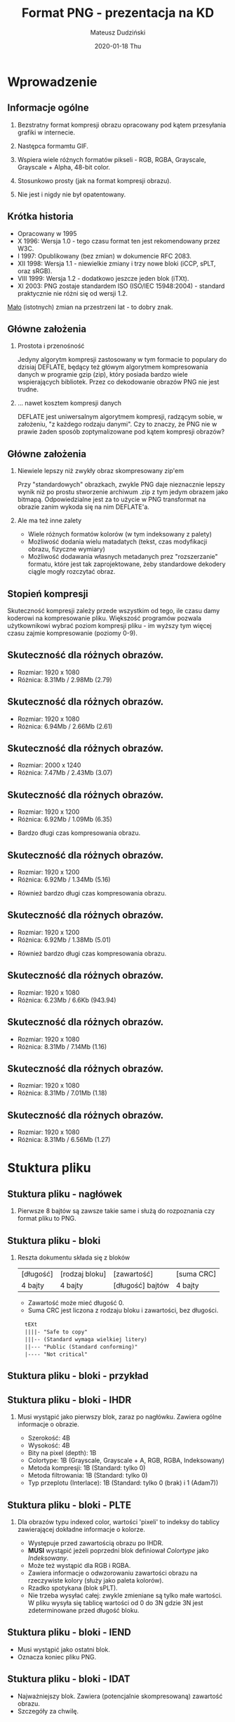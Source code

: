 # (local-set-key (kbd "M-m") 'org-beamer-export-to-pdf)

# (local-unset-key (kbd "<S-up>"))
# (local-unset-key (kbd "<S-down>"))
# (local-unset-key (kbd "<S-right>"))
# (local-unset-key (kbd "<S-left"))
# (local-unset-key (kbd "C-y"))

#+TITLE: Format PNG - prezentacja na KD
#+AUTHOR: Mateusz Dudziński
#+EMAIL: mateusz.dudzinski@students.mimuw.edu.pl
#+DATE:      2020-01-18 Thu
#+STARTUP: beamer

# Beamer supports alternate themes.  Choose your favourite here (Madrid)
#+BEAMER_THEME: Szeged
#+OPTIONS:   H:2 toc:1

# the following allow us to selectively choose headlines to export or not
#+SELECT_TAGS: export
#+EXCLUDE_TAGS: noexport

* Wprowadzenie
** Informacje ogólne
*** Bezstratny format kompresji obrazu opracowany pod kątem przesyłania grafiki w internecie.
*** Następca formamtu GIF.
*** Wspiera wiele różnych formatów pikseli - RGB, RGBA, Grayscale, Grayscale + Alpha, 48-bit color.
*** Stosunkowo prosty (jak na format kompresji obrazu).
*** Nie jest i nigdy nie był opatentowany.
** Krótka historia
  - Opracowany w 1995
  - X 1996: Wersja 1.0 - tego czasu format ten jest rekomendowany przez W3C.
  - I 1997: Opublikowany (bez zmian) w dokumencie @@latex:{\color{blue}@@RFC 2083@@latex:}@@.
  - XII 1998: Wersja 1.1 - niewielkie zmiany i trzy nowe bloki (@@latex:{\color{blue}@@iCCP@@latex:}@@, @@latex:{\color{blue}@@sPLT@@latex:}@@, oraz @@latex:{\color{blue}@@sRGB@@latex:}@@).
  - VIII 1999: Wersja 1.2 - dodatkowo jeszcze jeden blok (@@latex:{\color{blue}@@iTXt@@latex:}@@).
  - XI 2003: PNG zostaje standardem ISO (@@latex:{\color{blue}@@ISO/IEC 15948:2004@@latex:}@@) - standard praktycznie nie różni się od wersji 1.2.
  \vspace{0.5cm}
  _Mało_ (istotnych) zmian na przestrzeni lat - to dobry znak.

# RFC: zbiór technicznych dokumentów związanych z
#      Internetem. Dokumenty nie mają mocy oficjalnej, jednak niektóre z
# nich zostały później przekształcone w oficjalne standardy sieciowe,
# np. opis większości popularnych protokołów sieciowych został
# pierwotnie opisany właśnie w RFC.
#
# Problemy patentowe z alg. kompresji GIFa, stworzenie lepszego
# formatu z prosto oddzielajacym się modułem kompresji.
#
# Lepiej:
#   Wsparcie dla truecolor
#   Pełny kanał alpha
#   Lepsze wspracie w wykrywaniu błędów transmisji
#   Zupełna rozłącznośc modułu kompresji - nowe algorytmy?
# Gorzej:
#   Brak animacji
#
#   GIF - dziwna historia patentowa.
#   TIFF - skomplikowany.
#   IFF - Ogólnie dobry pomysł, trochę technicznych detali.
#   Lossless JPEG - Brak indexed-color i PNG jest lepsze pod względem kompresji.

** Główne założenia
*** Prostota i przenośność
    Jedyny algorytm kompresji zastosowany w tym formacie to populary
    do dzisiaj DEFLATE, będący też główym algorytmem kompresowania
    danych w programie gzip (zip), który posiada bardzo wiele
    wspierających bibliotek. Przez co dekodowanie obrazów PNG nie jest
    trudne.

*** ... nawet kosztem kompresji danych
    DEFLATE jest uniwersalnym algorytmem kompresji, radzącym sobie, w
    założeniu, "z każdego rodzaju danymi". Czy to znaczy, że PNG nie w
    prawie żaden sposób zoptymalizowane pod kątem kompresji obrazów?

** Główne założenia
*** Niewiele lepszy niż zwykły obraz skompresowany zip'em
    Przy "standardowych" obrazkach, zwykle PNG daje nieznacznie lepszy
    wynik niż po prostu stworzenie archiwum .zip z tym jedym obrazem
    jako bitmapą. Odpowiedzialne jest za to użycie w PNG transformat
    na obrazie zanim wykoda się na nim DEFLATE'a.

*** Ale ma też inne zalety
    + Wiele różnych formatów kolorów (w tym indeksowany z palety)
    + Możliwość dodania wielu matadatych (tekst, czas modyfikacji obrazu, fizyczne wymiary)
    + Możliwość dodawania własnych metadanych prez "rozszerzanie"
      formatu, które jest tak zaprojektowane, żeby standardowe
      dekodery ciągle mogły rozczytać obraz.

** Stopień kompresji
  Skuteczność kompresji zależy przede wszystkim od tego, ile czasu
  damy koderowi na kompresowanie pliku. Większość programów pozwala
  użytkownikowi wybrać poziom kompresji pliku - im wyższy tym więcej
  czasu zajmie kompresowanie
 (poziomy 0-9).
#+ATTR_LATEX: :width 4cm
[[./images/slides1.png]]

** Skuteczność dla różnych obrazów.
  * Rozmiar: 1920 x 1080
  * Różnica: 8.31Mb / 2.98Mb (2.79)
#+ATTR_LATEX: :width 9cm
[[./images/test1.png]]

** Skuteczność dla różnych obrazów.
  * Rozmiar: 1920 x 1080
  * Różnica: 6.94Mb / 2.66Mb (2.61)
#+ATTR_LATEX: :width 9cm
[[./images/test2.png]]

** Skuteczność dla różnych obrazów.
  * Rozmiar: 2000 x 1240
  * Różnica: 7.47Mb / 2.43Mb (3.07)
#+ATTR_LATEX: :width 9cm
[[./images/test3.png]]

** Skuteczność dla różnych obrazów.
  * Rozmiar: 1920 x 1200
  * Różnica: 6.92Mb / 1.09Mb (6.35)
#+ATTR_LATEX: :width 7.5cm
[[./images/test4.png]]
  * Bardzo długi czas kompresowania obrazu.

** Skuteczność dla różnych obrazów.
  * Rozmiar: 1920 x 1200
  * Różnica: 6.92Mb / 1.34Mb (5.16)
#+ATTR_LATEX: :width 7.5cm
[[./images/test5.png]]
  * Również bardzo długi czas kompresowania obrazu.

** Skuteczność dla różnych obrazów.
  * Rozmiar: 1920 x 1200
  * Różnica: 6.92Mb / 1.38Mb (5.01)
#+ATTR_LATEX: :width 7.5cm
[[./images/test6.png]]
  * Również bardzo długi czas kompresowania obrazu.

** Skuteczność dla różnych obrazów.
  * Rozmiar: 1920 x 1080
  * Różnica: 6.23Mb / 6.6Kb (943.94)
#+ATTR_LATEX: :width 9cm
[[./images/test10.png]]

** Skuteczność dla różnych obrazów.
  * Rozmiar: 1920 x 1080
  * Różnica: 8.31Mb / 7.14Mb (1.16)
#+ATTR_LATEX: :width 9cm
[[./images/test7.png]]

** Skuteczność dla różnych obrazów.
  * Rozmiar: 1920 x 1080
  * Różnica: 8.31Mb / 7.01Mb (1.18)
#+ATTR_LATEX: :width 9cm
[[./images/test9.png]]

** Skuteczność dla różnych obrazów.
  * Rozmiar: 1920 x 1080
  * Różnica: 8.31Mb / 6.56Mb (1.27)
#+ATTR_LATEX: :width 9cm
[[./images/test8.png]]


* Stuktura pliku
** Stuktura pliku - nagłówek
*** Pierwsze 8 bajtów są zawsze takie same i służą do rozpoznania czy format pliku to PNG.
  \vspace{3cm}

#+ATTR_LATEX:
[[./images/slides2.png]]

** Stuktura pliku - bloki
*** Reszta dokumentu składa się z bloków

| [długość] | [rodzaj bloku] | [zawartość]      | [suma CRC] |
| 4 bajty   | 4 bajty        | [długość] bajtów | 4 bajty    |
# \vspace{3cm}

  * Zawartość może mieć długość 0.
  * Suma CRC jest liczona z rodzaju bloku i zawartości, bez długości.

$\>$ $\>$  ~tEXt~ \\
$\>$ $\>$  ~||||- "Safe to copy"~ \\
$\>$ $\>$  ~|||-- (Standard wymaga wielkiej litery)~ \\
$\>$ $\>$  ~||--- "Public (Standard conforming)"~ \\
$\>$ $\>$  ~|---- "Not critical"~ \\

# GOOD NOTES:
#
# If a chunk's safe-to-copy bit is 0, it indicates that the chunk depends on the
# image data. This information is not important for decoders, only for encoders.
#
# A hypothetical chunk for vector graphics would be a critical chunk, since if
# ignored, important parts of the intended image would be missing.  A chunk
# carrying the Mandelbrot set coordinates for a fractal image would be
# ancillary, since other applications could display the image without
# understanding what the image represents.  In general, a chunk type should be
# made critical only if it is impossible to display a reasonable representation
# of the intended image without interpreting that chunk.

** Stuktura pliku - bloki - przykład
#+ATTR_LATEX:
[[./images/slides3.png]]

** Stuktura pliku - bloki - IHDR
*** Musi wystąpić jako pierwszy blok, zaraz po nagłówku. Zawiera ogólne informacje o obrazie.
 - Szerokość: 4B
 - Wysokość: 4B
 - Bity na pixel (depth): 1B
 - Colortype: 1B (Grayscale, Grayscale + A, RGB, RGBA, Indeksowany)
 - Metoda kompresji: 1B (Standard: tylko 0)
 - Metoda filtrowania: 1B (Standard: tylko 0)
 - Typ przeplotu (Interlace): 1B (Standard: tylko 0 (brak) i 1 (Adam7))

** Stuktura pliku - bloki - PLTE
*** Dla obrazów typu indexed color, wartości 'pixeli' to indeksy do tablicy zawierającej dokładne informacje o kolorze.
 - Występuje przed zawartością obrazu po @@latex:{\color{blue}@@IHDR@@latex:}@@.
 - *MUSI* wystąpić jeżeli poprzedni blok definiował /Colortype/ jako /Indeksowany/.
 - Może też wystąpić dla RGB i RGBA.
 - Zawiera informacje o odwzorowaniu zawartości obrazu na rzeczywiste kolory (służy jako paleta kolorów).
 - Rzadko spotykana (blok @@latex:{\color{blue}@@sPLT@@latex:}@@).
 - Nie trzeba wysyłać całej: zwykle zmieniane są tylko małe
   wartości. W pliku wysyła się tablicę wartości od 0 do 3N gdzie 3N
   jest zdeterminowane przed długość bloku.

** Stuktura pliku - bloki - IEND
 - Musi wystąpić jako ostatni blok.
 - Oznacza koniec pliku PNG.

** Stuktura pliku - bloki - IDAT
 - Najważniejszy blok. Zawiera (potencjalnie skompresowaną) zawartość obrazu.
 - Szczegóły za chwilę.

** Stuktura pliku - pozostałe (niekrytyczne) bloki
 - @@latex:{\color{blue}@@bKGD@@latex:}@@ - Kolor tła.
 - @@latex:{\color{blue}@@cHRM@@latex:}@@ - Definicja barw względem przestrzeni CIEXYZ (CIE1931).
 - @@latex:{\color{blue}@@gAMA@@latex:}@@ - Gamma obrazu.
 - @@latex:{\color{blue}@@hIST@@latex:}@@ - Opisuje częstotliwość użycia poszczególnych kolorów z
   palety. Przydatny kiedy dekodujący nie ma aż tyle kolorów ile jest
   opisane w palecie.
 - @@latex:{\color{blue}@@tEXt@@latex:}@@ - dane tekstowe w postaci "klucz - wartość". Klucz do 70
   bajtów, wartość dowolna. Kilka predefiniowanych kluczy /"Author"/,
   /"Comment"/, itd.
 - @@latex:{\color{blue}@@zTXt@@latex:}@@ - jak wyżej, ale wartość jest poddawana kompresji, dokładnie
   tym samym algorytmem co zawartość obrazu.

** Stuktura pliku - pozostałe (niekrytyczne) bloki
 - @@latex:{\color{blue}@@pHYs@@latex:}@@ - Fizyczne wymiary obrazu. Ilość pikseli na jednostkę w osi X
   i Y.
 - @@latex:{\color{blue}@@tIME@@latex:}@@ - Ostatni czas zmiany zawartości obrazu.
 - @@latex:{\color{blue}@@tRNS@@latex:}@@ - Opis kanału alfa dla całego obrazu - nie dotyczy wersji
   /RGBA/ i /Grayscale + A/.

* Kompresja
** Kompresja w PNG - schmat
#+ATTR_LATEX: :width 10cm
[[./images/slides6.png]]

** Filtry (przekształcenie)
*** "Filtry" to nazwa stosowana w specyfikacji. Ale wszystkie filtry są bezstratne (dlatego zamiennie będę używał określenia "przekształcenie")
*** Metoda przekszałcania zdefiniowana na początku pliku w @@latex:{\color{blue}@@IHDR@@latex:}@@.
*** Póki jest tylko standard definiuje tylko jedną metodę (0).
*** Modyfikują poszczególne składowe /pixeli/, co czyni je nieco bardziej skomplikowanymi w implementacji, ale znacznie bardziej skutecznymi. Wartość w kolorze czerwonym oznacza różnice kanałów czerwonych itd.
*** Nie kompresujemy danych, tylko je rozdymamy.
# Nie kompresujemy danych, tylko je rozdymamy. To samo co robiliśmy w
# algorytmie transformaty Burrowsa-Wheelera (puszczając potem
# MTF). Idea jest taka sama - zamieniamy dużo równomiernie
# występujących wartości, tak, żeby było możliwie dużo małych i mało
# dużych. A potem dopiero puszczamy DEFLATE, który używa kodów
# Huffmana, więc bardzo dobrze sobie z tym poradzi. Tu jednak dodajemy
# jeden bajt do każdego wiersza obrazka. Może się to wydawać całkeim
# sporo...

** Filtry (przekształcenie)
*** Każdy wiersz obrazu (/scanline/) posiada osobne przekształcenie.
*** Jak wybrać optymalny filtr? Tak, żeby algorytm DEFLATE działał najskuteczniej!
    + Chcemy jak najwięcej powtarzających się fragmentów (bo \texttt{LZ77}
      pozwala "kopiować" takie fragmenty)
    + Chcemy używać jak najwięcej tych samych znaków (bo DEFLATE używa
      kodów Huffmana).
    + O DEFLATE za chwilę.
    + Prosta, ale bardzo skuteczna i stosowana w praktyce heurystyka: liczymy
      dla każdego filtra sumę wszystkich wartości w wierszu i wybieramy ten,
      który daje najmniejszą sumę.

** Filtry - Metoda 0 (jedyna zdefiniowana przez standard)
*** 5 różnych typów. Każdy wiersz (/scanline/) może mieć inny.
*** Typ przekształcenia zajmuje jeden bajt (od 0 do 4) i jest doklejony na początku każdego wiersza.
*** Zwiększa to dane które kompresujemy, ale nie drastycznie (około 1 promil dla "standardowych" obrazków 1200x1080).

** Filtry - Metoda 0 (jedyna zdefiniowana przez standard)
*** Col left                                                          :BMCOL:
    :PROPERTIES:
    :BEAMER_col: 0.50
    :END:

#+ATTR_LATEX:
[[./images/slides8.png]]

   + $\texttt{pixel} = x$
   + $\texttt{pixel} = x - a$
   + $\texttt{pixel} = x - b$
   + $\texttt{pixel} = x - \lfloor \frac{a + b}{2} \rfloor$
   + $\texttt{pixel} = x - \texttt{Paeth}(a, b, c)$

   \vspace{15pt}
   \footnotesize Funckja \texttt{Peath} próbuje ustalić w którym z trzech kierunków gradient obrazu jest najmniejszy.

*** Col right                                                         :BMCOL:
   :PROPERTIES:
   :BEAMER_col: 0.60
   :END:

   @@latex:{\color{blue}@@\texttt{function}@@latex:}@@ \texttt{Peath(a, b, c) = } \\
   \hspace{15pt} @@latex:{\color{blue}@@\texttt{let}@@latex:}@@ \texttt{p = a + b - c;} \\
   \hspace{15pt} @@latex:{\color{blue}@@\texttt{let}@@latex:}@@ \texttt{pa = abs(p - a);} \\
   \hspace{15pt} @@latex:{\color{blue}@@\texttt{let}@@latex:}@@ \texttt{pb = abs(p - b);} \\
   \hspace{15pt} @@latex:{\color{blue}@@\texttt{let}@@latex:}@@ \texttt{pc = abs(p - c);} \\
   \hspace{15pt} @@latex:{\color{blue}@@\texttt{if}@@latex:}@@ \texttt{pa <= pb} @@latex:{\color{blue}@@\texttt{and}@@latex:}@@ \texttt{pa <= pc} \\
   \hspace{30pt}  \texttt{Pr = a;} \\
   \hspace{15pt} @@latex:{\color{blue}@@\texttt{else if}@@latex:}@@ \texttt{pb <= pc} \\
   \hspace{30pt}  \texttt{Pr = b;} \\
   \hspace{15pt} @@latex:{\color{blue}@@\texttt{else}@@latex:}@@ \\
   \hspace{30pt}  \texttt{Pr = c;} \\
   \hspace{15pt} @@latex:{\color{blue}@@\texttt{return}@@latex:}@@ \texttt{Pr;}

** Kompresja w PNG - schemat
*** Podobnie jak w filtrach, tylko metoda 0 jest zdefiniowana przez standard - oznacza użycie algorytmu DELFATE i /zlib/ jako formatu bloku.

** Kompresja w PNG - schemat
#+ATTR_LATEX: :width 7cm
[[./images/slides4.png]]

** ZLIB
*** Abstrachuje dane generowane przez DEFLATE, dodając nagłówki i sumy kontrolne tworząc format danych o nazwe tej samej co biblioteka.
*** Bardzo skuteczna biblioteka implmentująca ten format danych, używana powszechnie w przemyśle.
    m.in: Linux, GNU Binutils, GDB, libpng, libwww, wszystkie
    przeglądarki, cURL, Apache HTTPD, OpenSSH, OpenSSL, FFmpeg, rsync,
    dpkg, RPM, SVN, CVS, git, PostgreSQL, .NET Framework >= 2.0,
    iPhone, Sony PlayStation, ...
# Definiuje format danych (o tej samej nazwie co biblioteka)
# abstrachujący format algorytmu DEFLATE, którzego używa. Dodaje
# nagłówki i sumy kontrolne Adler32. Wydevelopowana w 1995 była
# przeznaczona do użycia z biblioteką graficzną libpng. Używana nie
# tylko w PNG ale i w zip'ie (gzip). Znaczy że algorytm kompresji jest
# całkiem generyczny (radzi sobie równie dobrze z pikselami obrazu jak
# i z tekstem) De facto standard.

** ZLIB - Format danych
| Cały blok:                                     |                                                |                                                   |           |              |
|------------------------------------------------+------------------------------------------------+---------------------------------------------------+-----------+--------------|
| [1 B]                                          | [1 B]                                          | [0/4 B]                                           | [?]       | [4 B]        |
| @@latex:{\color{blue}@@\texttt{CMF}@@latex:}@@ | @@latex:{\color{blue}@@\texttt{FLG}@@latex:}@@ | @@latex:{\color{blue}@@\texttt{DICTID}@@latex:}@@ | Zawartość | Suma Adler32 |

*** Col left                                                          :BMCOL:
    :PROPERTIES:
    :BEAMER_col: 0.45
    :END:

\vspace{-13pt}
| @@latex:{\color{blue}@@\texttt{CMF:}@@latex:}@@ |                                                  |
|-------------------------------------------------+--------------------------------------------------|
| [0-3]                                           | [4-7]                                            |
| @@latex:{\color{blue}@@\texttt{CM}@@latex:}@@   | @@latex:{\color{blue}@@\texttt{CINFO}@@latex:}@@ |

*** Col right                                                         :BMCOL:
    :PROPERTIES:
    :BEAMER_col: 0.45
    :END:

\vspace{-13pt}
| @@latex:{\color{blue}@@\texttt{FLG:}@@latex:}@@   |                                                  |                                                   |
|---------------------------------------------------+--------------------------------------------------+---------------------------------------------------|
| [0-4]                                             | [5]                                              | [6-7]                                             |
| @@latex:{\color{blue}@@\texttt{FCHECK}@@latex:}@@ | @@latex:{\color{blue}@@\texttt{FDICT}@@latex:}@@ | @@latex:{\color{blue}@@\texttt{FLEVEL}@@latex:}@@ |

***  
+ @@latex:{\color{blue}@@\texttt{CM}@@latex:}@@ - (Compression method), zdefiniowany tylko 8 - DEFLATE.
+ @@latex:{\color{blue}@@\texttt{CINFO}@@latex:}@@ - $log_2$ z rozmiaru okna \texttt{LZ77}, wymanane \leq 7.
+ @@latex:{\color{blue}@@\texttt{FCHECK}@@latex:}@@ - taka liczba, że: $31 | (\texttt{CMF}*256 + \texttt{FLG})$
+ @@latex:{\color{blue}@@\texttt{FDICT}@@latex:}@@ - Czy użyty został słownik? (Czy @@latex:{\color{blue}@@\texttt{DICTID}@@latex:}@@ obecny).
+ @@latex:{\color{blue}@@\texttt{FLEVEL}@@latex:}@@ - Informacja, jak bardzo encoder próbował skompresować plik.

** DEFLATE
*** Dwie metody kompresji, stosowane jedna po drugiej:
    + LZ77 (Abrahama Lempel, Jacob Ziv, 1977)
    + Kody Huffmana (David A. Huffman, 1952)

    + Strumień może być dowolnie podzielony na bloki. Każdy blok może
      mieć oddzielnie zdefiniowane drzewo kodów prefiksowych.
    + Istnieje możliwość nie kompresowania bloku (koder może uznać, że
      jakaś część pliku jest niekompresowalna, wydzielić na nią osobny
      blok i zostawić w niezmienionej formie).

*** Od tej pory pobieramy ze strumienia już praktycznie tylko pojedyńcze bity.

** LZ77
    + Metoda szukania powtórzonych już ciągów w strumieniu danych. W
      alfabecie oprócz literałów (naszym przypadku literały to
      wartości pixeli $\in [0; 255]$), dodajemy jeszcze parę $<A; B>$,
      oznaczającą powtórzenie $B$ znaków zaczynając od pozycji $A$
      pozycji przed kursorem.
    + Okno kompresji na początku jest puste. Enkoder pisze do niego
      bajty, dokładnie takie, jakie zobaczy dekoder. Referencja do
      poprzedniego ciągu może wystąpić tylko w obrębie tego okna
      (zwykle 32k), DEFLATE nie pozwala na więcej.
    + Zwykle na początku kompresji okno jest
      puste. @@latex:{\color{blue}@@\texttt{DICTID}@@latex:}@@ w
      nagłówku \texttt{zlib} pozwala się umówić koderowi i dekoderowi
      na początkowy stan tego okna.
    + Potencjalnie gorsze od RLE dla bardzo specyficznych danych
      ($\mathcal{O}(log{2}n)$ vs $\mathcal{O}(1)$)? Jak się zaraz
      okaże, niekoniecznie!

** LZ77 - przykład
#+ATTR_LATEX:
[[./images/slides9.png]]
Wynik: @@latex:{\color{red}@@\texttt{... A A A A C C A B }@@latex:}@@

** LZ77 - przykład
#+ATTR_LATEX:
[[./images/slides10.png]]
Wynik: @@latex:{\color{red}@@\texttt{... A A A A C C A B }@@latex:}@@

** LZ77 - przykład
#+ATTR_LATEX:
[[./images/slides11.png]]
Wynik: @@latex:{\color{red}@@\texttt{... A A A A C C A B <6;3> }@@latex:}@@

** LZ77 - porównanie z RLE
*** Najprostsze RLE:
    4M2a3t2e1u1s2z \rightarrow MMMMaattteeuszz \\
    5184000\0 \rightarrow 1200 \times 1080 pikseli o
    wartości 0 (czarny obraz) \\

*** Wydaje się, że PNG jest istotnie gorsze w tym przypadku, bo potrzebuje 6.6KB na taki obraz.
    Możemy wyprodukować wykładniczo rosnące ciągi przy użyciu LZ: \texttt{0 }@@latex:{\color{OliveGreen}@@\texttt{<1; 1> <2; 2> <4; 4> <8; 8> ...}@@latex:}@@ \\

*** Ale zlib pozwala nam zakodować to lepiej!

** LZ77 - porównanie z RLE
*** Ale zlib pozwala nam zakodować to lepiej!
#+ATTR_LATEX:
[[./images/slides12.png]]

** LZ77 - porównanie z RLE
*** Ale zlib pozwala nam zakodować to lepiej!
#+ATTR_LATEX:
[[./images/slides13.png]]

** LZ77 - porównanie z RLE
*** Ale zlib pozwala nam zakodować to lepiej!
#+ATTR_LATEX:
[[./images/slides14.png]]

** LZ77 - porównanie z RLE
*** Ale zlib pozwala nam zakodować to lepiej!
#+ATTR_LATEX:
[[./images/slides15.png]]

** LZ77 - porównanie z RLE
*** Ale zlib pozwala nam zakodować to lepiej!
#+ATTR_LATEX:
[[./images/slides16.png]]

** LZ77 - porównanie z RLE
*** Czyli możemy zakodować w $\mathcal{O}(1)$ powtórzenie dowolnie wiele razy jednego znaku.
*** No to dlaczego potrzebujemy 6.6KB na taki prosty obraz?
    + Bo deflate przeznacza bardzo niewiele bitów na długość podciągu
      który kopiujemy - możemy maksymalnie skopiować 258 znaków.
    + A to dlatego, że na liczbę mówiącą ile należy się cofnąć, jest
      przeznaczona stała liczba bitów!

** LZ77 - jak zapisywać literały oznaczające skok?
*** Jaki wogóle mamy alfabet?
    + Znak z $[0; 255]$ - bajt o takiej wartości, $256$ - koniec.
    + Znak z $[257; 285]$  - skopiowanie ciągu który już się pojawił.
    + Wartości $\in [257; 285]$ mówią nam, że będziey kopiować i definiują ile
      bajtów skopiujemy (zaraz zobaczymy jak). Jak będziemy wiedzieć _skąd_
      kopiować? Użyjemy do tego drugiego alfabetu.
    + Drugi alfabet będzie nam mówił ile musimy się cofnąć.
    + W obu przypadkach bo znaku następują dodatkowe bity podające
      informacje. Np. '277' oznacza kopiowanie od 67 do 82 bitów. A
      następne 4 bity mówią nam dokałdnie ile musimy dodać do 67.


** Jak DEFLATE koduje skok LZ?
*** Pierwszy element z pary wyznacza ilość kopiowanych bajtów. Po nim mogą nastąpić dodatkowe bity.
#+LATEX: {\tiny
| Wart. | Nast. | Kopiuj |   |   | Wart. | Nast. | Kopiuj |   |   | Wart. | Nast. |  Kopiuj |
|-------+-------+--------+---+---+-------+-------+--------+---+---+-------+-------+---------|
|   257 |     0 |      3 |   |   |   267 |     1 |  15-16 |   |   |   277 |     4 |   67-82 |
|   258 |     0 |      4 |   |   |   268 |     1 |  17-18 |   |   |   278 |     4 |   83-98 |
|   259 |     0 |      5 |   |   |   269 |     2 |  19-22 |   |   |   279 |     4 |  99-114 |
|   260 |     0 |      6 |   |   |   270 |     2 |  23-26 |   |   |   280 |     4 | 115-130 |
|   261 |     0 |      7 |   |   |   271 |     2 |  27-30 |   |   |   281 |     5 | 131-162 |
|   262 |     0 |      8 |   |   |   272 |     2 |  31-34 |   |   |   282 |     5 | 163-194 |
|   263 |     0 |      9 |   |   |   273 |     3 |  35-42 |   |   |   283 |     5 | 195-226 |
|   264 |     0 |     10 |   |   |   274 |     3 |  43-50 |   |   |   284 |     5 | 227-257 |
|   265 |     1 |  11-12 |   |   |   275 |     3 |  51-58 |   |   |   285 |     0 |     258 |
|   266 |     1 |  13-14 |   |   |   276 |     3 |  59-66 |   |   |       |       |         |
#+LATEX: }

** Jak DEFLATE koduje skok LZ?
*** Na indeks z którego kopiujemy mamy 5 bitów + ew. dodatkowe bity.
#+LATEX: {\tiny
| Wart. | Nast. | Cofnij |   |   | Wart. | Nast. |   Cofnij |   |   | Wart. | Nast. |      Cofnij |
|-------+-------+--------+---+---+-------+-------+----------+---+---+-------+-------+-------------|
|     0 |     0 |      1 |   |   |    10 |     4 |    33-48 |   |   |    20 |     9 |   1025-1536 |
|     1 |     0 |      2 |   |   |    11 |     4 |    49-64 |   |   |    21 |     9 |   1537-2048 |
|     2 |     0 |      3 |   |   |    12 |     5 |    65-96 |   |   |    22 |    10 |   2049-3072 |
|     3 |     0 |      4 |   |   |    13 |     5 |   97-128 |   |   |    23 |    10 |   3073-4096 |
|     4 |     1 |    5-6 |   |   |    14 |     6 |  129-192 |   |   |    24 |    11 |   4097-6144 |
|     5 |     1 |    7-8 |   |   |    15 |     6 |  193-256 |   |   |    25 |    11 |   6145-8192 |
|     6 |     2 |   9-12 |   |   |    16 |     7 |  257-384 |   |   |    26 |    12 |  8193-12288 |
|     7 |     2 |  13-16 |   |   |    17 |     7 |  385-512 |   |   |    27 |    12 | 12289-16384 |
|     8 |     3 |  17-24 |   |   |    18 |     8 |  513-768 |   |   |    28 |    13 | 16385-24576 |
|     9 |     3 |  25-32 |   |   |    19 |     8 | 769-1024 |   |   |    29 |    13 | 24577-32768 |
#+LATEX: }

** Jak DEFLATE koduje skok LZ?
*** Przykład:
    @@latex:{\color{black}@@\texttt{1 0 0 0 0 1 1 1 0}@@latex:}@@
    @@latex:{\color{red}@@\texttt{1 0}@@latex:}@@
    @@latex:{\color{black}@@\texttt{1 0 1 0}@@latex:}@@
    @@latex:{\color{blue}@@\texttt{0 1 0 1}@@latex:}@@

    + Ile kopiujemy?
     100001110_{2} = 270_{10} \\
     $T_{1}(270)$ = $(2, 23)$ (czytamy $2$ bity i dodajemy do $23$) \\
     @@latex:{\color{red}@@10_{2}@@latex:}@@ = @@latex:{\color{red}@@2_{10}@@latex:}@@ \\
     Czyli kopiujemy 23 + @@latex:{\color{red}@@2@@latex:}@@ = 25.

    + Skąd kopiujemy?
      1010_{2} = 10_{10} \\
      $T_{2}(10)$ = $(4, 33)$ (czytamy $4$ bity i dodajemy do $33$) \\
      @@latex:{\color{blue}@@0101_{2}@@latex:}@@ = @@latex:{\color{blue}@@5_{10}@@latex:}@@ \\
      Czyli kopiujemy z pozycji 33 + @@latex:{\color{blue}@@5@@latex:}@@ = 38 bajtów wstecz.

*** Zatem zakodowany skok to $<25; 38>$.

** Podsumowanie tej części:
   + Nasz ciąg skompresowanych danych składa się teraz z wartości bajtowych
     $B = [0; 255]$ oraz z (koncepcyjnie) par $<A; \Delta>$ oznaczających
     kopoiowanie $A$ bajtów z pozycji $B$ bajtów za obecny indeksem.
   + Wartości bajtowe z \Beta i wartości z $A$ łączymy w jeden alfabet $\Sigma =
     [0;258]$. Na odległości mamy drugi alfabet: $\Delta = [0; 31]$. Po
     niektórych wartościach związanymi z kopiowaniem LZ mogą nastąpić dodatkowe
     bity, ale będziemy wiedzieć ile ich jest (literał nam to wyznacza).

** Kodowanie Huffmana
   + Każde słowo z alfabetu \Sigma zastępujemy ciągiem bitowym
     odwrotnie proporcjonalnym do pradopodobieństwa jego wystąpienia.
   + Inaczej, chcemy żeby najczęsciej występujące elementy były
     reprezentowane przez jak najkrótsze ciągi bitów.
   + Minimalizujemy: $\sum_{i \in \Sigma} (p_{i} * |H(i)|)$, gdzie
     $H(i)$ to ciąg bitów jaki przypisujemy słowu $i$.

** Kodowanie Huffmana
   + Kody wyrazów z naszego alfabetu reprezentujemy przez drzewo
     binarne (drzewo Huffmana).

#+ATTR_LATEX: :width 6cm
[[./images/slides18.png]]

**** Takie drzewo daje nam wszystkie informacje niezbędne do dekodowania:
     \texttt{1 0 0 1 1 0 0 0 1 0 0 0 1 0 1 1} \rightarrow \txettt{B A B B A D A B C} \\
     \texttt{+ +++ + + +++ +++++ +++ + +++++}

** Kodowanie Huffmana
*** Col left                                                          :BMCOL:
    :PROPERTIES:
    :BEAMER_col: 0.45
    :END:

   + Jak konstruować takie drzewo?
     - Oczywiście, zachłannie.
     - Używając kolejki priorytetowej można szukać najmniejszego
       poddrzewa w czasie $\Theta(n log n)$. Drzewo o $n$ liściach ma
       $2n - 1$ węzły, więc cały algorytm można wykonać w czasie
       $\Theta(n log n)$.

*** Col right                                                         :BMCOL:
    :PROPERTIES:
    :BEAMER_col: 0.45
    :END:

#+ATTR_LATEX: :width 3.5cm
#+CAPTION: en.wikipedia.org
[[./images/slides20.png]]

** Kodowanie Huffmana
   + Wysłanie całego drzewa (np. podając korzeń i wszystkie
     krawędzie), jest nieakceptowalne, bo zawiera za dużo pamięci.
   + DEFLATE radzi sobie inaczej:
     * Dla każdej długości $N$, kody mają kolejne wartości (w sensie
       leksykograficznym).
     * Krótsze kody poprzedzają leksykograficznie dłuższe.
   + Drzewo z poprzedniego przykładu wyglądałoby tak:

#+ATTR_LATEX: :width 6cm
[[./images/slides17.png]]

** Dzięki temu dekoder może wygenerować drzewo Huffmana na podstawie tylko i wyłącznie informacji o długości kodów dla poszczególnych znaków.
   + Algorytm wygląda tak:
     1. Niech blcount[N] oznacza liczbę kodów o długości N, N >= 1.

** Dzięki temu dekoder może wygenerować drzewo Huffmana na podstawie tylko i wyłącznie informacji o długości kodów dla poszczególnych znaków.
   + Algorytm wygląda tak:
     1. Niech blcount[N] oznacza liczbę kodów o długości N, N >= 1.
     2. Znajdź wartość najmniejszego leksykograficznie kodu dla każdej długości:
#+BEGIN_SRC C++
        code = 0;
        blcount[0] = 0;
        for (bits = 1; bits <= MAX_BITS; bits++) {
            code = (code + blcount[bits-1]) << 1;
            next[bits] = code;
        }
#+END_SRC

** Dzięki temu dekoder może wygenerować drzewo Huffmana na podstawie tylko i wyłącznie informacji o długości kodów dla poszczególnych znaków.
   + Algorytm wygląda tak:
     1. Niech blcount[N] oznacza liczbę kodów o długości N, N >= 1.
     2. Znajdź wartość najmniejszego leksykograficznie kodu dla każdej długości.
     3. Kolejnym znakom przypisz leksykograficzne kolejne wartości ciągów:
#+BEGIN_SRC C++
        for (n = 0; n <= MAX_CODE; n++) {
            len = input[n]; // długość ciągu dla znaku n;
            if (len <> 0) { huffman[n] = next[len]; next[len]++; }
        }
#+END_SRC

** Dzięki temu dekoder może wygenerować drzewo Huffmana na podstawie tylko i wyłącznie informacji o długości kodów dla poszczególnych znaków.
   + Załóżmy że mamy alfabet $\Sigma = \{A, B, C, D, E, F, G, H\}$ i
     że drzewo jest kodowane przez ciąg (3, 3, 3, 3, 3, 2, 4, 4),
     tzn. A ma kod długości 3, B długości 3, ... , F długości 2, ...
     1. \texttt{blcount[N] = [0, 0, 1, 5, 2]}
     2. \texttt{next[N] = [0, 0, 0, 2, 14]}
     3. \texttt{output[i] = [2, 3, 4, 5, 6, 0, 14, 15] = [010, 011, 100, 101, 110, 00, 1110, 1111]}

** Zdekodowane drzewo
#+ATTR_LATEX:
[[./images/slides19.png]]

** Jeszcze większa kompresja drzwa Huffmana
  + Ciąg takich długości, choć istotnie mniejszy niż wymienianie
    wszystkich krawędzi, ciągle jest bardzo duży.
  + Szczególnie, że na jedną liczbę musielibyśmy przeznaczyć cały bajt
    (albo nawet dwa bajty).
  + Ponieważ mamy dwa alfabety, jeśli jeden z nich będzie bardzo mały
    (potencjalnie zerowy), to nie chcemy marnować dużo bitów na długości kodów
    Huffmana.
  + Zamiast podawać po kolei długości wszystkich kodów zdefiniujmy
    alfabet, który pozwoli nam wyrazić to samo, ale krócej.


** Alfabet dla długości kodów jest następujący:
   + 0-15: Kod długości $[0; 15]$.
   + 16: Skopiuj poprzednią długość $(3 + k) \in [3; 6]$ razy.
         Dwa następne bity wyznaczją $k$.
   + 17: Powtórz kod długości $0$, $(3 + k) \in [3; 10]$ razy.
         3 następne bity wyznaczją $k$.
   + 18: Powtórz kod długości $0$, $(11 + k) \in [11; 138]$ razy.
         7 następnych bitów wyznacza $k$.

**** Przykład:
     \texttt{1 0 0 0 1 0 0 0 0 1 1 1 0 0 0 0 1 0} \rightarrow \texttt{8 16 3 16 2} \\
     \texttt{+++++++ +++++++++ +++ +++++++++ +++} \\
     \\
     \hspace{10pt} \rightarrow \txettt{8 8 8 8 8 8 8 8 8 8 8 8} \\


** _Ten_ alfabet możemy skompresować kodami Huffmana!
   + Na początku bloku wysyłamy długości kodów dla tego alfabetu $\Sigma_{2} =
     \{0, 1, ..., 18\}$.
   + Ale nawet to można ulepszyć. Jest szansa, że nie użyjemy wszystkich liter
     alfabetu. Więc najpierw wysyłamy 4 bitową informację, dla ilu znaków z
     \Sigma_{2} podejemy długości kodów. Następnie podajemy te długości.
   + W jakiej kolejności? Po kolei? $(0, 1, 2, 3, ...)$
   + Nie: \texttt{16, 17, 18, 0, 8, 7, 9, 6, 10, 5, 11, 4, 12, 3, 13, 2, 14, 1, 15}
   + Przez to, jeżeli elementy alfabetu, jakich potrzebujemy to $0, 5, 6, 7, 8,
     16, 17, 18$. Możemy wysłać tylko pierwsze 8 liczb zamiast 16.

** Definicja drzewa i tak zajumie dużo miejsca.
   + Co jeśli mamy na tyle dużo danych, że chcemy je skompresować, ale na tyle
     mało, że definicja tablicy Huffmana zajmuje duży fragemnt kompresowanych
     danych?
   + Istnieje możeliwość zakodowania za pomocą z góry ustalonego drzewa
     Huffmana: na początku bloku DEFLATE jest bit oznaczający że takie drzewo
     jest użyte. Wtedy definicja drzewa nie następuje. DEFLATE definiuje takie
     "domyślne" drzewo.
   + Nie jest to kodowanie optymalne, ale możemy odzystać stracone miejsce
     oszczędzając na pamięci nie wysyłając drzewa Huffmana, które choć bardzo
     skompresowane, ciągle zajmuje niemało miejsca.

** Ustalona tablica Huffmana:

| Znak      | Bity |            Wartości |
|-----------+------+---------------------|
| 0 - 143   |    8 |   00110000-10111111 |
| 144 - 255 |    9 | 110010000-111111111 |
| 256 - 279 |    7 |     0000000-0010111 |
| 280 - 287 |    8 |   11000000-11000111 |

Wartości elementów alfabetu definiującego nawroty $[0; 31]$ są wszystkie
reprezentowane przez 5-cio bitowe kody (w kolejności leksykograficznej).

** Jeżeli koder uzna, że dane i tak są niekompresowalne, może zostawić dane bez kompresji.
   Większość programów zapisujących obrazy w formacie PNG zrobi tak, dla poziomu
   kompresji 0. Takie obrazy mogą jednak ważyć /więcej/ niż zwykła bitmapa, bo
   choć DEFLATE pozostawia dane bez kompresji, filtry zostały zastosowane (PNG
   nie pozwala na zapisanie obrazu bez filtrów), więc dane są rozdymane.


** Przykład dekodowania (static Huffman):
   \texttt{00110001 00110000 00110001 00110002 00110004 00110002 00110003 00110002 00110004 00110003 00110002 00110004 0000101 0 00005 1 00110000 00110000} \\
   \\
   \texttt{1 0 1 2 4 2 3 2 4 3 2 4 265} @@latex:{\color{red}@@\texttt{0}@@latex:}@@ \texttt{5} @@latex:{\color{red}@@\texttt{1}@@latex:}@@ \texttt{0 0} \\
   \\
   \texttt{1 0 1 2 4 2 3 2 4 3 2 4 (11; 8) 0 0} \\
   \\
   @@latex:{\color{red}@@\texttt{1}@@latex:}@@ \texttt{0 1 2 4 2 3 2 4 3 2 4 4 2 3 2 4 3 2 4 4 2 3 0 0} \\
   \\
   Niech to będzie cały zdekodowany scanline
   RGBA. @@latex:{\color{red}@@\texttt{1}@@latex:}@@ oznacza rodzaj
   filtru. Wtedy żeby odzyskać dodajemy wartość z poprzedniego pixela. \\
   \texttt{0 1 2 4  2 3 2 4  3 2 4 4   2 3 2 4   3 2 4  4   2  3  0  0} \\
   \\
   \texttt{0 1 2 4  2 4 4 8  5 6 8 12  5 6 8 12  8 8 12 16  10 11 12 16} \\

** Zalecany algorytm
   + Kompresor kończy blok kiedy uznaje, że rozpoczęcie nowego bloku
     (z innym drzewem Huffmana) jest opłacalne, lub kiedy kończy mu
     się miejsca w buforze pamięci.
   + Zalecane użycie tablicy haszującej z dowiązaniami do szukania
     powtórzonych ciągów używając funkcji haszującej operujących na
     3-bajtowych sekwencjach.
   + Załóżmy że dostajemy na wejściu "XYZ" (te znaki nie muszą być
     różne).
     - Sprawdzamy hasz słowa "XYZ".
     - Jeśli nie mamy takiego w tablicy, to kompresor pisze literał
       "X" a następnie dodaje następny bajt "W" do aktualnego ciągu
       otrzymując "YZW".
     - Jeśli wystąpienie istnieje, kompresor sprawdza wszystkie ciągi
       znajdujące się w komórce haszującej się tak jak
       "XYZ". Wymierając najdłuższy pasujący ciąg.

** Zalecany algorytm
   + Przeszukiwanie list odbywa się od tych które wystąpiły ostatnio
     do tych, które wystąpiły najdawniej (mały dystans skoku przewaga
     podczas kodowania Huffmana).
   + Listy to zwykłe, jednostronne listy. Usuwanie wartości jest
     leniwe. Podczas przeszukiwania gdy kompresor natrafia na ciąg,
     który wystąpił dalej niż rozmiar okna, usuwa go wtedy.
   + Bardzo długie listy są ograniczone przez jakąś ustaloną stałą
     długość (one rosną dość szybko).
   + "Lazy match": załóżmy że mamy ciąg "XYZWABC". Może się okazać, że
     zamiast teraz kodować skok bardziej nam się opłaca zakodować
     literał "X" a następnie "YZWABC [następne bajty które pasują]".
     Kompresor może wyemitować skok, a następnie zrezygnować z niego
     kodując "X" a następnie lepszy skok.
   + Im bardziej zależy użytkownikowi na kompresji, tym więcej czasu
     jest poświęcene szukaniu najlepszego ciągu.

** Podsumowanie kompresji:
   + Mając już gotowy ciąg literaów i par oznaczająych kopię LZ
     liczymy wystąpienia i budujemy otpymalne drzewo Huffmana
     algorytmem zachłannym, albo decydujemy się użyć domyślnego drzewa
     Huffmana.
   + Następnie zapisujemy długości ciągów dla kolejnych elementów alfabetu.
   + Te długości kodujemy alfabetem \Sigma_{2} (tym $[0; 18]$).
   + Wysyłamy długości elementów \Sigma_{2}, ale tylko tyle ile potrzebujemy.
   + Dekoder rozszyfrowuje \Sigma_{2} a następnie drzwo Huffmana.
   + Następnie czyta resztę zakodowanej informacji albo dodajać bajty
     albo kopiując.


* Przeplot
** Adam7
*** Przeplot pozwala nam wysałać obraz tak, żeby dekodujący zobaczył go wcześniej, w mniejszej rozdzielczości.
*** PNG używa algorytmu ADAM7, który jest skuteczniejszy niż algorytm używany w GIF'ie
     + Więcej iteracji w dwóch wymiarach, a nie tylko w jednym
** Adam7
   Obraz \\
   \texttt{1 2} \\
   \texttt{3 3} \\

   Przechodzi na: \\
   \texttt{1 . 2 .} \\
   \texttt{. . . .} \\
   \texttt{3 . 3 .} \\
   \texttt{. . . .} \\

   A następnie: \\
   \texttt{1 4 2 4} \\
   \texttt{5 5 5 5} \\
   \texttt{3 4 3 4} \\
   \texttt{5 5 5 5} \\

** Adam7 lepiej niż w GIF'ie
  + W GIF'ie \texttt{1 2} zostałby zamieniony \texttt{1 . 2 .} a
    następnie wypełniony \texttt{1 3 2 4}.
  + Tylko wertykalnie w porównaniu do ADAM7.

** Adam7 (start)
#+ATTR_LATEX: :width 4cm
[[./images/interlace-0.png]]

** Adam7 (etap 1)
#+ATTR_LATEX: :width 4cm
[[./images/interlace-1.png]]

** Adam7 (etap 2)
#+ATTR_LATEX: :width 4cm
[[./images/interlace-2.png]]

** Adam7 (etap 3)
#+ATTR_LATEX: :width 4cm
[[./images/interlace-3.png]]

** Adam7 (etap 4)
#+ATTR_LATEX: :width 4cm
[[./images/interlace-4.png]]

** Adam7 (etap 5)
#+ATTR_LATEX: :width 4cm
[[./images/interlace-5.png]]

** Adam7 (etap 6)
#+ATTR_LATEX: :width 4cm
[[./images/interlace-6.png]]

** Adam7 (etap 7)
#+ATTR_LATEX: :width 4cm
[[./images/interlace-7.png]]


* Podsumowanie
** Podsumowanie
   + Format PNG to prosty format - jego założenia to nie najbardziej
     efektywna kompresja, tylko przenośność i prostota.
   + Sercem kompresji jest bezstratny algorytm "kompresji ogólnej",
     nie zaprojektowany pod kodowanie bajtów obrazu.
   + Na jego skuteczność wpływają filtry które transforumją obraz do
     znacznie bardziej przystępnej postaci.
   + Znacznie lepsze efekty kompresji można osiągnąć stosując algorytm
     kompresji stratnej - np. JPG.
   + PNG jest jednak całkiem skuteczny na "typowych" obrazach -
     stopień kompresji pomiędzy $2.5$ a $3.5$.
   + Jest jednak ustandaryzowany, łatwo rozszeżalny, a do dekompresji
     można użyć bardzo popularnej biblioteki na dogodnej licencji.

** Referencje
  1. \scriptsize{T. Boutell}, \\
      \normalsize{"PNG (Portable Network Graphics) Specification"} \vspace{5pt}
  2. \scriptsize{L. Peter Deutsch}, \\
      \normalsize{"DEFLATE Compressed Data Format Specification (RFC 1951)"} \vspace{5pt}
  3. \scriptsize{L. Peter Deutsch, J-L. Gailly}, \\
      \normalsize{"ZLIB Compressed Data Format Specification"} \vspace{5pt}
  4. \scriptsize{Ziv J., Lempel A.}, \\
      \normalsize{"A Universal Algorithm for Sequential Data Compression"}

** Dziękuję za uwagę.
